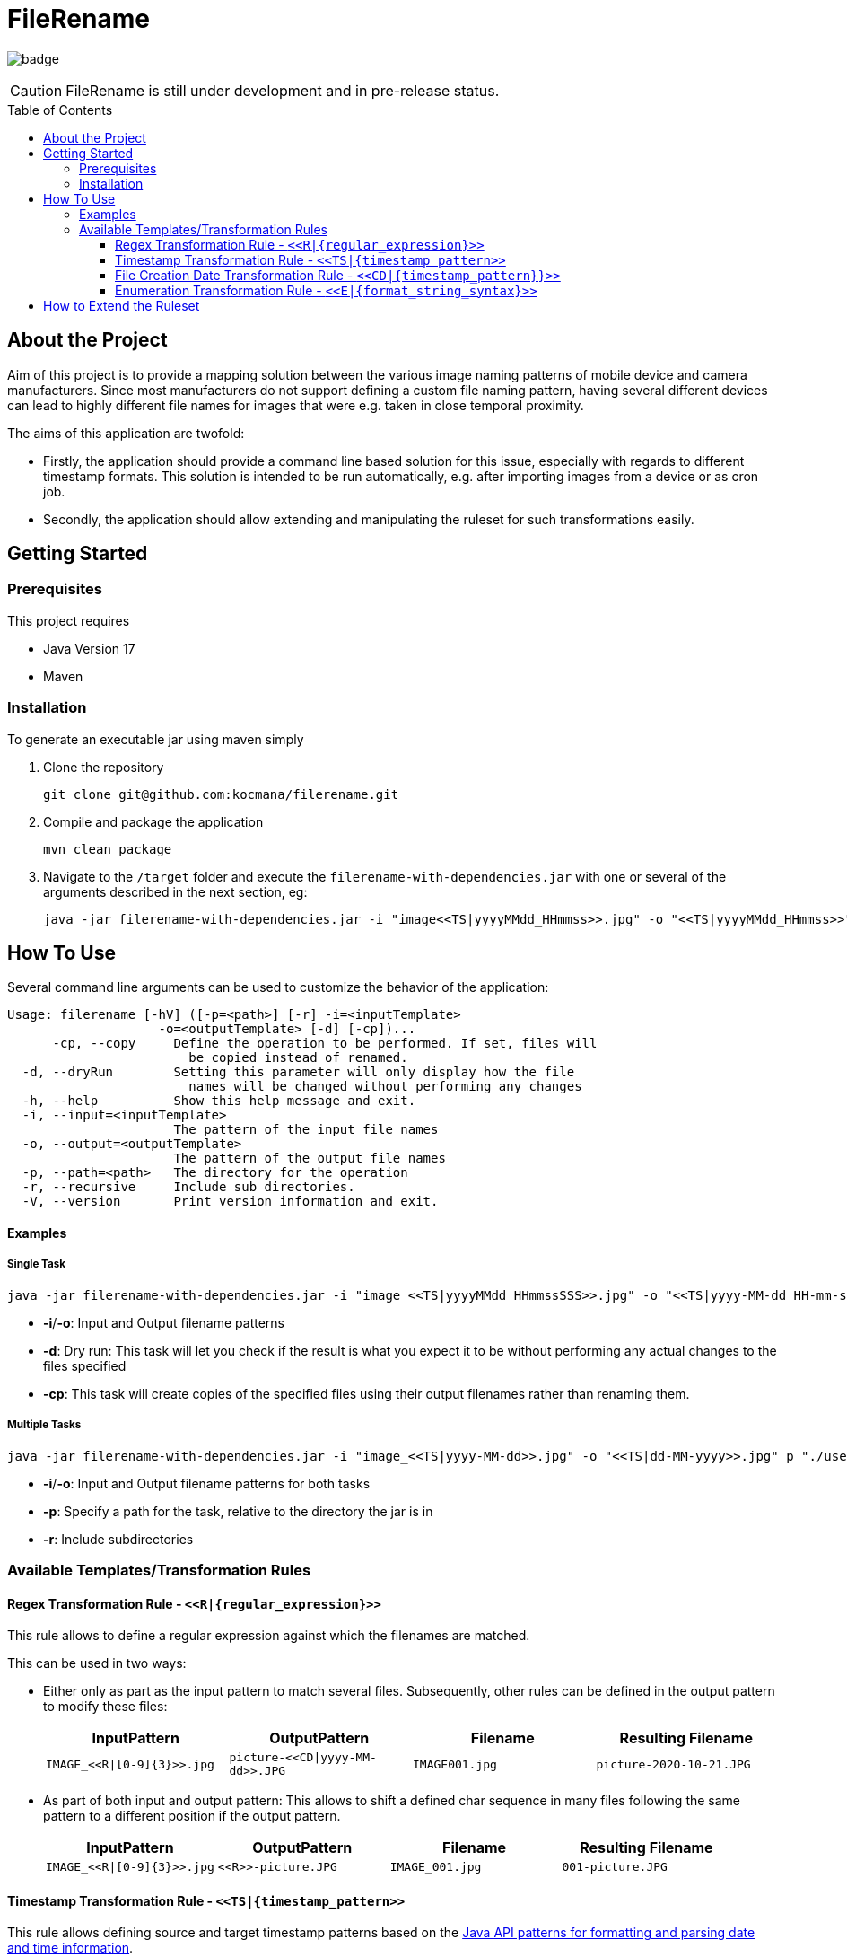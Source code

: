 :toc: macro
:toclevels: 3
:toc-title: Table of Contents

ifdef::env-github[]
:tip-caption: :bulb:
:note-caption: :point_right:
:important-caption: :loudspeaker:
:caution-caption: :rotating_light:
:warning-caption: :warning:
endif::[]

= FileRename

image:https://github.com/kocmana/filerename/actions/workflows/maven.yml/badge.svg[]

CAUTION: FileRename is still under development and in pre-release status.

toc::[]

== About the Project

Aim of this project is to provide a mapping solution between the various image naming patterns of mobile device and camera manufacturers. Since most manufacturers do not support defining a custom file naming pattern, having several different devices can lead to highly different file names for images that were e.g. taken in close temporal proximity.

The aims of this application are twofold:

* Firstly, the application should provide a command line based solution for this issue, especially with regards to different timestamp formats. This solution is intended to be run automatically, e.g. after importing images from a device or as cron job.
* Secondly, the application should allow extending and manipulating the ruleset for such transformations easily.

== Getting Started

=== Prerequisites
This project requires

* Java Version 17
* Maven

=== Installation
To generate an executable jar using maven simply

. Clone the repository
+
----
git clone git@github.com:kocmana/filerename.git
----

. Compile and package the application
+
----
mvn clean package
----

. Navigate to the `/target` folder and execute the `filerename-with-dependencies.jar` with one or several of the arguments described in the next section, eg:
+
----
java -jar filerename-with-dependencies.jar -i "image<<TS|yyyyMMdd_HHmmss>>.jpg" -o "<<TS|yyyyMMdd_HHmmss>>" -d
----

== How To Use
Several command line arguments can be used to customize the behavior of the application:
----
Usage: filerename [-hV] ([-p=<path>] [-r] -i=<inputTemplate>
                    -o=<outputTemplate> [-d] [-cp])...
      -cp, --copy     Define the operation to be performed. If set, files will
                        be copied instead of renamed.
  -d, --dryRun        Setting this parameter will only display how the file
                        names will be changed without performing any changes
  -h, --help          Show this help message and exit.
  -i, --input=<inputTemplate>
                      The pattern of the input file names
  -o, --output=<outputTemplate>
                      The pattern of the output file names
  -p, --path=<path>   The directory for the operation
  -r, --recursive     Include sub directories.
  -V, --version       Print version information and exit.
----


==== Examples

===== Single Task
----
java -jar filerename-with-dependencies.jar -i "image_<<TS|yyyyMMdd_HHmmssSSS>>.jpg" -o "<<TS|yyyy-MM-dd_HH-mm-ss>>.jpg" -d -cp
----

* **-i**/**-o**: Input and Output filename patterns
* **-d**: Dry run: This task will let you check if the result is what you expect it to be without performing any actual changes to the files specified
* **-cp**: This task will create copies of the specified files using their output filenames rather than renaming them.

===== Multiple Tasks

----
java -jar filerename-with-dependencies.jar -i "image_<<TS|yyyy-MM-dd>>.jpg" -o "<<TS|dd-MM-yyyy>>.jpg" p "./user1/DCIM" -r -i "<<TS|yyyy-MM-dd_HHmmss>>.jpg" -o "<<TS|dd-MM-yyyy>>.jpg" p "./user2/DCIM"
----

* **-i**/**-o**: Input and Output filename patterns for both tasks
* **-p**: Specify a path for the task, relative to the directory the jar is in
* **-r**: Include subdirectories

=== Available Templates/Transformation Rules

==== Regex Transformation Rule - `\<<R|\{regular_expression\}>>`

This rule allows to define a regular expression against which the filenames are matched.

This can be used in two ways:

* Either only as part as the input pattern to match several files. Subsequently, other rules can be defined in the output pattern to modify these files:
+
|===
|InputPattern |OutputPattern |Filename |Resulting Filename

m|`IMAGE_\<<R\|[0-9]\{3}>>.jpg` m| `picture-\<<CD\|yyyy-MM-dd>>.JPG` m|`IMAGE001.jpg` m|`picture-2020-10-21.JPG`
|===

* As part of both input and output pattern: This allows to shift a defined char sequence in many files following the same pattern to a different position if the output pattern.
+
|===
| InputPattern | OutputPattern | Filename | Resulting Filename

m| `IMAGE_\<<R\|[0-9]\{3}>>.jpg` m| `\<<R>>-picture.JPG` m| `IMAGE_001.jpg` m| `001-picture.JPG`
|===

==== Timestamp Transformation Rule - `+<<TS|{timestamp_pattern>>+`

This rule allows defining source and target timestamp patterns based on
the https://docs.oracle.com/javase/8/docs/api/java/time/format/DateTimeFormatter.html[Java API patterns for formatting and parsing date and time information].

===== Example:

|===
| InputPattern | OutputPattern | Filename | Resulting Filename

m| `img\<<TS\|ddMMyyyyHHmmssSSS>>.jpg` m| `image\<<TS\|yyyy-MM-dd_HHmmss>>.jpg` m| `img20122021125401451.jpg` m| `image2021-12-20_125401.jpg`
|===

==== File Creation Date Transformation Rule - `\<<CD|\{timestamp_pattern}}>>`

If no timestamp is available as part of the filename, the file creation date can be used instead.

If no `timestamp_pattern` is provided, `ISO_DATE_TIME` will be used per default.

NOTE: The creation date of a filename is not necessarily the date the file (e.g. picture) was originally created. It commonly indicates when a file was created on any given system instead.

===== Example:

|===
| InputPattern | OutputPattern | Filename | Resulting Filename

m| `file\<<R\|[0-9]\{5}>>.png` m| `image_\<<CD\|yyyy-MM-dd_HHmmss>>.png` m| `file00019.png` m| `image_2021-12-20_125401.png`
|===

==== Enumeration Transformation Rule - `\<<E|\{format_string_syntax}>>`

This rule allows to add increasing numbers to the filename. Additional formatting arguments can be provided using
the https://docs.oracle.com/en/java/javase/17/docs/api/java.base/java/util/Formatter.html#syntax[Java Format String syntax]
. If no formatting argument is provided (`\<<E>>`) only the number itself will be used (synonymous with `\<<E|%d>>`).

===== Example:

----
filerename -i "image.jpg" -o "image<<E|%02d>>.jpg" 
----

|===
| InputPattern | OutputPattern | Filename | Resulting Filename

m| `birthday_\<<R\|(.+)>>.png` m| `image_\<<E\|%02d>>.png` m| `birthday_1999-12-7-127.png` m| `image_01.png`
m| `birthday_\<<R\|(.+)>>.png` m| `image_\<<E>>.png` m| `birthday_1999-12-7-127.png` m| `image_1.png`
|===

== How to Extend the Ruleset

New rules/patterns can be added easily:

. You can implement the logic for the transformation rules using two approaches:
.. Add a new transformation rule by implementing all required methods of the `TransformationRule` interface
.. Add a new transformation rule by extending the `AbstractTransformationRule` class. This class provides several
 utility functions that allow you to focus on implementing the actual logic.
. Add the generator function to the `TransformationRuleFactoryConfiguration` in the form of
 a `TransformationRuleGenerator` that consumes the input and output pattern provided as String and provides
 an `Optional<TransformationRule>` as result. Please take the contract of the API into consideration to ensure proper
 functionality:
** return `Optional.empty()` if the pattern provided does not indicate that the rule is applicable to the task
** return `Optional.of(yourRuleInstance)` in cases where the rule is applicable to the task
** throw an `IllegalArgumentException` in cases where the input and/or output string does clearly indicate wrong
 input that can't be parsed (e.g. `image<<ddMMyyyy.jpg` for a timestamp transformation rule)

CAUTION:  Rules will be applied in parallel. Ensure sufficient atomicity where needed.

TIP: Rules will be created once per task and hence share a common state which allows for the creation of rules that e.g.
 depend on the number of other invocations.
